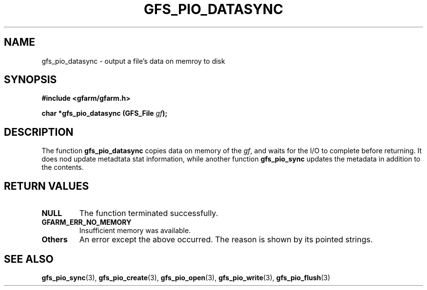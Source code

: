 .\" This manpage has been automatically generated by docbook2man 
.\" from a DocBook document.  This tool can be found at:
.\" <http://shell.ipoline.com/~elmert/comp/docbook2X/> 
.\" Please send any bug reports, improvements, comments, patches, 
.\" etc. to Steve Cheng <steve@ggi-project.org>.
.TH "GFS_PIO_DATASYNC" "3" "01 June 2005" "Gfarm" ""
.SH NAME
gfs_pio_datasync \- output a file's data on memroy to disk
.SH SYNOPSIS
.sp
\fB#include <gfarm/gfarm.h>
.sp
char *gfs_pio_datasync (GFS_File \fIgf\fB);
\fR
.SH "DESCRIPTION"
.PP
The function \fBgfs_pio_datasync\fR copies data on
memory of the \fIgf\fR, and waits for the I/O
to complete before returning.  It does nod  update metadtata stat
information, while another function
\fBgfs_pio_sync\fR updates the metadata in addition to
the contents.
.SH "RETURN VALUES"
.TP
\fBNULL\fR
The function terminated successfully.
.TP
\fBGFARM_ERR_NO_MEMORY\fR
Insufficient memory was available.
.TP
\fBOthers\fR
An error except the above occurred.  The reason is shown by its
pointed strings.
.SH "SEE ALSO"
.PP
\fBgfs_pio_sync\fR(3),
\fBgfs_pio_create\fR(3),
\fBgfs_pio_open\fR(3),
\fBgfs_pio_write\fR(3),
\fBgfs_pio_flush\fR(3)
